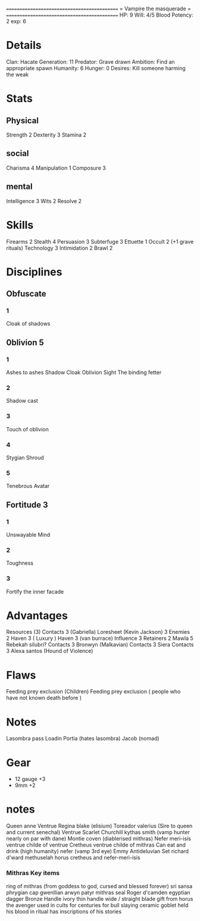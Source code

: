 ============================================
=          Vampire the masquerade          =
============================================
HP: 9
Will: 4/5
Blood Potency: 2
exp: 6

* Details
Clan: Hacate
Generation: 11
Predator: Grave drawn
Ambition: Find an appropriate spawn
Humanity: 6
Hunger: 0
Desires: Kill someone harming the weak
* Stats
** Physical
Strength 2
Dexterity 3
Stamina 2
** social
Charisma 4
Manipulation 1
Composure 3
** mental
Intelligence 3
Wits 2
Resolve 2


* Skills
Firearms 2
Stealth 4
Persuasion 3
Subterfuge 3
Ettuette 1
Occult 2 (+1 grave rituals)
Technology 3
Intimidation 2
Brawl 2

* Disciplines
** Obfuscate
*** 1
Cloak of shadows
** 0blivion 5
*** 1
 Ashes to ashes
 Shadow Cloak
 Oblivion Sight
 The binding fetter
*** 2
Shadow cast
*** 3
Touch of oblivion
*** 4
Stygian Shroud
*** 5
Tenebrous Avatar
** Fortitude 3
*** 1
Unswayable Mind
*** 2
Toughness
*** 3
Fortify the inner facade
* Advantages
 Resources (3)
 Contacts 3 (Gabriella)
 Loresheet (Kevin Jackson) 3
 Enemies 2
 Haven 3 ( Luxury )
 Haven 3 (van burrace)
 Influence 3
 Retainers 2
 Mawla 5 Rebekah silubri?
 Contacts 3 Bronwyn (Malkavian)
 Contacts 3 Siera
 Contacts 3 Alexa santos (Hound of Violence)

* Flaws
Feeding prey exclusion (Children)
Feeding prey exclusion ( people who have not known death before  )

* Notes
Lasombra pass Loadin
Portia (hates lasombra)
Jacob (nomad)


* Gear
 - 12 gauge +3
 - 9mm +2
* notes
Queen anne Ventrue
Regina blake  (elisium) Toreador
valerius (Sire to queen and current senechal) Ventrue
Scarlet Churchill
kythas smith (vamp hunter nearly on par with dane)
Montie coven (diablerised mithras)
Nefer meri-isis ventrue childe of ventrue
Cretheus ventrue childe of mithras
Can eat and drink (high humanity)
nefer (vamp 3rd eye)
Emmy
Antideluvian Set
richard d'ward
methuselah
    horus
cretheus and nefer-meri-isis
*** Mithras Key items
    ring of mithras (from goddess to god, cursed and blessed forever) sri sansa
    phrygian cap gwenllian arwyn patyr
    mithras seal
    Roger d'camden
    egyptian dagger
        Bronze
        Handle ivory
        thin handle
        wide / straight blade
        gift from horus the avenger
        used in cults for centuries for bull slaying
    ceramic goblet
        held his blood in ritual
        has inscriptions of his stories

